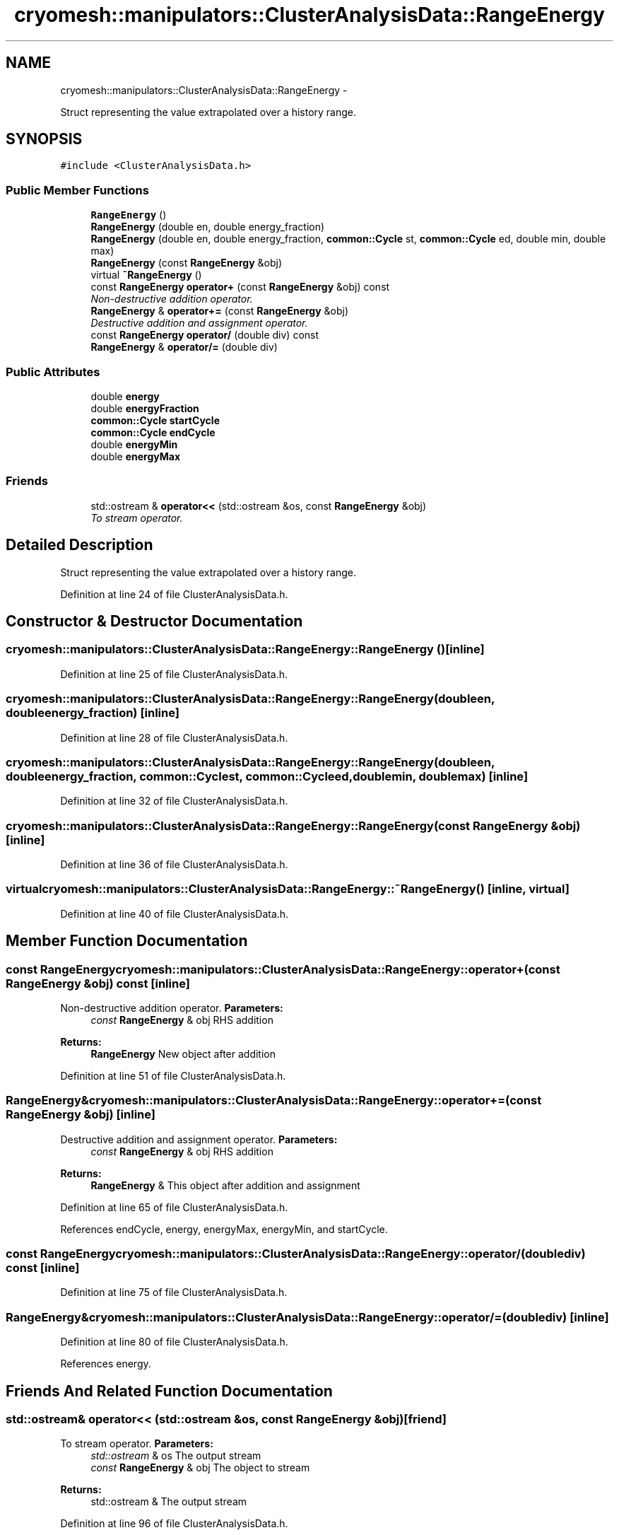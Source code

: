 .TH "cryomesh::manipulators::ClusterAnalysisData::RangeEnergy" 3 "Tue Mar 6 2012" "cryomesh" \" -*- nroff -*-
.ad l
.nh
.SH NAME
cryomesh::manipulators::ClusterAnalysisData::RangeEnergy \- 
.PP
Struct representing the value extrapolated over a history range\&.  

.SH SYNOPSIS
.br
.PP
.PP
\fC#include <ClusterAnalysisData\&.h>\fP
.SS "Public Member Functions"

.in +1c
.ti -1c
.RI "\fBRangeEnergy\fP ()"
.br
.ti -1c
.RI "\fBRangeEnergy\fP (double en, double energy_fraction)"
.br
.ti -1c
.RI "\fBRangeEnergy\fP (double en, double energy_fraction, \fBcommon::Cycle\fP st, \fBcommon::Cycle\fP ed, double min, double max)"
.br
.ti -1c
.RI "\fBRangeEnergy\fP (const \fBRangeEnergy\fP &obj)"
.br
.ti -1c
.RI "virtual \fB~RangeEnergy\fP ()"
.br
.ti -1c
.RI "const \fBRangeEnergy\fP \fBoperator+\fP (const \fBRangeEnergy\fP &obj) const "
.br
.RI "\fINon-destructive addition operator\&. \fP"
.ti -1c
.RI "\fBRangeEnergy\fP & \fBoperator+=\fP (const \fBRangeEnergy\fP &obj)"
.br
.RI "\fIDestructive addition and assignment operator\&. \fP"
.ti -1c
.RI "const \fBRangeEnergy\fP \fBoperator/\fP (double div) const "
.br
.ti -1c
.RI "\fBRangeEnergy\fP & \fBoperator/=\fP (double div)"
.br
.in -1c
.SS "Public Attributes"

.in +1c
.ti -1c
.RI "double \fBenergy\fP"
.br
.ti -1c
.RI "double \fBenergyFraction\fP"
.br
.ti -1c
.RI "\fBcommon::Cycle\fP \fBstartCycle\fP"
.br
.ti -1c
.RI "\fBcommon::Cycle\fP \fBendCycle\fP"
.br
.ti -1c
.RI "double \fBenergyMin\fP"
.br
.ti -1c
.RI "double \fBenergyMax\fP"
.br
.in -1c
.SS "Friends"

.in +1c
.ti -1c
.RI "std::ostream & \fBoperator<<\fP (std::ostream &os, const \fBRangeEnergy\fP &obj)"
.br
.RI "\fITo stream operator\&. \fP"
.in -1c
.SH "Detailed Description"
.PP 
Struct representing the value extrapolated over a history range\&. 
.PP
Definition at line 24 of file ClusterAnalysisData\&.h\&.
.SH "Constructor & Destructor Documentation"
.PP 
.SS "\fBcryomesh::manipulators::ClusterAnalysisData::RangeEnergy::RangeEnergy\fP ()\fC [inline]\fP"
.PP
Definition at line 25 of file ClusterAnalysisData\&.h\&.
.SS "\fBcryomesh::manipulators::ClusterAnalysisData::RangeEnergy::RangeEnergy\fP (doubleen, doubleenergy_fraction)\fC [inline]\fP"
.PP
Definition at line 28 of file ClusterAnalysisData\&.h\&.
.SS "\fBcryomesh::manipulators::ClusterAnalysisData::RangeEnergy::RangeEnergy\fP (doubleen, doubleenergy_fraction, \fBcommon::Cycle\fPst, \fBcommon::Cycle\fPed, doublemin, doublemax)\fC [inline]\fP"
.PP
Definition at line 32 of file ClusterAnalysisData\&.h\&.
.SS "\fBcryomesh::manipulators::ClusterAnalysisData::RangeEnergy::RangeEnergy\fP (const \fBRangeEnergy\fP &obj)\fC [inline]\fP"
.PP
Definition at line 36 of file ClusterAnalysisData\&.h\&.
.SS "virtual \fBcryomesh::manipulators::ClusterAnalysisData::RangeEnergy::~RangeEnergy\fP ()\fC [inline, virtual]\fP"
.PP
Definition at line 40 of file ClusterAnalysisData\&.h\&.
.SH "Member Function Documentation"
.PP 
.SS "const \fBRangeEnergy\fP cryomesh::manipulators::ClusterAnalysisData::RangeEnergy::operator+ (const \fBRangeEnergy\fP &obj) const\fC [inline]\fP"
.PP
Non-destructive addition operator\&. \fBParameters:\fP
.RS 4
\fIconst\fP \fBRangeEnergy\fP & obj RHS addition
.RE
.PP
\fBReturns:\fP
.RS 4
\fBRangeEnergy\fP New object after addition 
.RE
.PP

.PP
Definition at line 51 of file ClusterAnalysisData\&.h\&.
.SS "\fBRangeEnergy\fP& cryomesh::manipulators::ClusterAnalysisData::RangeEnergy::operator+= (const \fBRangeEnergy\fP &obj)\fC [inline]\fP"
.PP
Destructive addition and assignment operator\&. \fBParameters:\fP
.RS 4
\fIconst\fP \fBRangeEnergy\fP & obj RHS addition
.RE
.PP
\fBReturns:\fP
.RS 4
\fBRangeEnergy\fP & This object after addition and assignment 
.RE
.PP

.PP
Definition at line 65 of file ClusterAnalysisData\&.h\&.
.PP
References endCycle, energy, energyMax, energyMin, and startCycle\&.
.SS "const \fBRangeEnergy\fP cryomesh::manipulators::ClusterAnalysisData::RangeEnergy::operator/ (doublediv) const\fC [inline]\fP"
.PP
Definition at line 75 of file ClusterAnalysisData\&.h\&.
.SS "\fBRangeEnergy\fP& cryomesh::manipulators::ClusterAnalysisData::RangeEnergy::operator/= (doublediv)\fC [inline]\fP"
.PP
Definition at line 80 of file ClusterAnalysisData\&.h\&.
.PP
References energy\&.
.SH "Friends And Related Function Documentation"
.PP 
.SS "std::ostream& operator<< (std::ostream &os, const \fBRangeEnergy\fP &obj)\fC [friend]\fP"
.PP
To stream operator\&. \fBParameters:\fP
.RS 4
\fIstd::ostream\fP & os The output stream 
.br
\fIconst\fP \fBRangeEnergy\fP & obj The object to stream
.RE
.PP
\fBReturns:\fP
.RS 4
std::ostream & The output stream 
.RE
.PP

.PP
Definition at line 96 of file ClusterAnalysisData\&.h\&.
.SH "Member Data Documentation"
.PP 
.SS "\fBcommon::Cycle\fP \fBcryomesh::manipulators::ClusterAnalysisData::RangeEnergy::endCycle\fP"
.PP
Definition at line 104 of file ClusterAnalysisData\&.h\&.
.PP
Referenced by operator+=()\&.
.SS "double \fBcryomesh::manipulators::ClusterAnalysisData::RangeEnergy::energy\fP"
.PP
Definition at line 101 of file ClusterAnalysisData\&.h\&.
.PP
Referenced by operator+=(), and operator/=()\&.
.SS "double \fBcryomesh::manipulators::ClusterAnalysisData::RangeEnergy::energyFraction\fP"
.PP
Definition at line 102 of file ClusterAnalysisData\&.h\&.
.PP
Referenced by cryomesh::manipulators::ClusterAnalyserBasic::analyseCluster()\&.
.SS "double \fBcryomesh::manipulators::ClusterAnalysisData::RangeEnergy::energyMax\fP"
.PP
Definition at line 106 of file ClusterAnalysisData\&.h\&.
.PP
Referenced by operator+=()\&.
.SS "double \fBcryomesh::manipulators::ClusterAnalysisData::RangeEnergy::energyMin\fP"
.PP
Definition at line 105 of file ClusterAnalysisData\&.h\&.
.PP
Referenced by operator+=()\&.
.SS "\fBcommon::Cycle\fP \fBcryomesh::manipulators::ClusterAnalysisData::RangeEnergy::startCycle\fP"
.PP
Definition at line 103 of file ClusterAnalysisData\&.h\&.
.PP
Referenced by operator+=()\&.

.SH "Author"
.PP 
Generated automatically by Doxygen for cryomesh from the source code\&.
